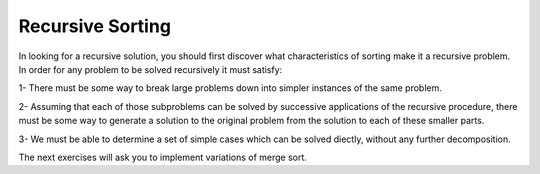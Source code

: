 .. This file is part of the OpenDSA eTextbook project. See
.. http://algoviz.org/OpenDSA for more details.
.. Copyright (c) 2012-2016 by the OpenDSA Project Contributors, and
.. distributed under an MIT open source license.

.. avmetadata::
   :author: Sally Hamouda
   :satisfies: recursive sorting
   :topic: Recursive Sorting

Recursive Sorting
=================

In looking for a recursive solution, you should first discover what characteristics of sorting make it a recursive problem. In order for any problem to be solved recursively it must satisfy:

1- There must be some way to break large problems down into simpler instances of the same problem.

2- Assuming that each of those subproblems can be solved by successive applications of the recursive procedure, there must be some way to generate a solution to  the original problem from the solution to each of these smaller parts.

3- We must be able to determine a set of simple cases which can be solved diectly, without any further decomposition.


.. Todo::
   Visulaization Let us consider  the simple case first, suppose that our problem is to sort array of size 
   N and consider the case where N=1. So for the sorting algorithm no work is required at all. Now, we will consider a more complicated task of a large array so will subdivide 
   the problem.  So we will divide the problem into sorting smaller subarrays. The array will be divided into two halves. Sort each of the subarrays using a recursive call    
   then find some way to reassemble the two subarrays into a fully sorted array. Show the pseudo code step by step then the java code.

.. Todo::
   Visulization of tracing a merge sort algorithm on an array.


The next exercises will ask you to implement variations of merge sort.

.. Todo::

   Programming Exercise
   In place merger sort

   Since merge sort uses a temporary array, the algorithm will require twice as much storage as an 
   algorithm which sorts the array "in place". Also, merge sort does have a realtively high constant of 
   proportionalitly and that leads to a relative poor performance on small lists. Implement a variation of 
   merge sort that  avoid the space complexity required by having a scratch array, you can use the merge 
   sort algorithm, but then move the data around within the original array.

.. Todo::
   Programming Exercise
   Tiled merge sort

   algorithm stops partitioning subarrays when subarrays of size S are reached, where S is the number of data items fitting into a CPU's cache. Each of these subarrays is    
   sorted    with an in-place sorting algorithm such as insertion sort, to discourage memory swaps, and normal merge sort is then completed in the standard recursive fashion. 
   This algorithm has demonstrated better performance on machines that benefit from cache optimization.


.. Todo::
    Programming Exercise
    Adaptive sort

    Adaptive sort might be viewed as a kind of variation on mergesort. You will recall that mergesort splits data in half at the middle, sorts each half (recursively) and then   
    merges the two sorted halves. Well, adaptive sort also splits the dataset in two, but then it tries to merge the two halves straight away, and only if the merge fails does 
    it sort each half (recursively), then it merges the two sorted halves just like mergesort. Adaptive sort does the same as mergesort, except that it more or less doubles the 
    number of merge operations by optimistically attempting to merge the two halves at the outset. Surely only a very fortuitous ordering of the data would allow such a merge to 
    succeed without some additional sorting. So each halving of the data would simply lead to two merge operations: the optimistic one that probably fails, followed by the one 
    needed to merge the two halves together after they have been sorted. Plain old mergesort just needs the last one.The key to adaptive sort is in the way it splits the data. 
    Instead of crudely splitting the dataset in half at the mid-point, adaptive sort treats every other datum as belonging to the same half-set; such that every even-indexed 
    item in the original dataset ends up in one half-set, and all the odd-indexed items go in the other half-set. This is called a modulo-2 split. 
